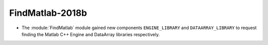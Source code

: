 FindMatlab-2018b
----------------

* The :module:`FindMatlab` module gained new components ``ENGINE_LIBRARY`` and
  ``DATAARRAY_LIBRARY`` to request finding the Matlab C++ Engine and DataArray
  libraries respectively.

